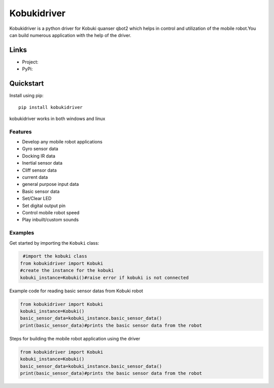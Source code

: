 *****
Kobukidriver
*****
Kobukidriver is a python driver for Kobuki quanser qbot2 which helps in control and utilization of the mobile robot.You can build numerous application with the help of the driver.

Links
=====

- Project: 
- PyPi: 

Quickstart
==========

Install using pip:


::

    pip install kobukidriver

  

kobukidriver works in both windows and linux

Features
--------

- Develop any mobile robot applications 
- Gyro sensor data
- Docking IR data
- Inertial sensor data
- Cliff sensor data
- current data
- general purpose input data
- Basic sensor data
- Set/Clear LED
- Set digital output pin
- Control mobile robot speed
- Play inbuilt/custom sounds 

Examples
--------

Get started by importing the ``Kobuki`` class:

.. code-block:: python

     #import the kobuki class
    from kobukidriver import Kobuki
    #create the instance for the kobuki
    kobuki_instance=Kobuki()#raise error if kobuki is not connected

Example code for reading basic sensor datas from Kobuki robot

.. code-block:: python

    from kobukidriver import Kobuki
    kobuki_instance=Kobuki()
    basic_sensor_data=kobuki_instance.basic_sensor_data()
    print(basic_sensor_data)#prints the basic sensor data from the robot
    
Steps for building the mobile robot application using the driver

.. code-block:: python

    from kobukidriver import Kobuki
    kobuki_instance=Kobuki()
    basic_sensor_data=kobuki_instance.basic_sensor_data()
    print(basic_sensor_data)#prints the basic sensor data from the robot
    
